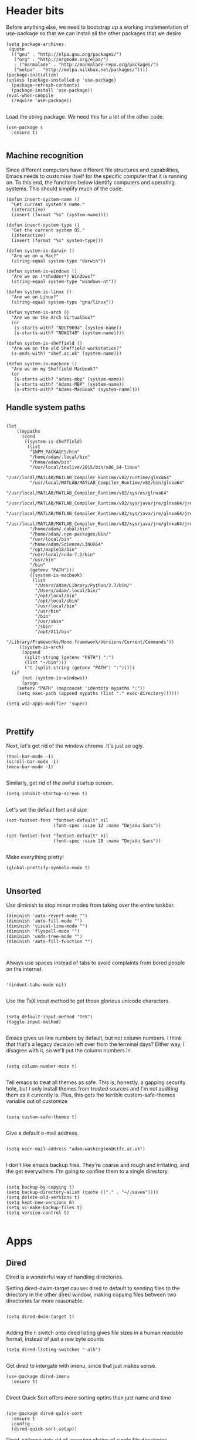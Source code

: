 * Header bits

Before anything else, we need to bootstrap up a working implementation
of use-package so that we can install all the other packages that we
desire

#+BEGIN_SRC elisp :tangle yes
(setq package-archives
 (quote
  (("gnu" . "http://elpa.gnu.org/packages/")
   ("org" . "http://orgmode.org/elpa/")
   ; ("marmalade" . "http://marmalade-repo.org/packages/")
   ("melpa" . "http://melpa.milkbox.net/packages/"))))
(package-initialize)
(unless (package-installed-p 'use-package)
  (package-refresh-contents)
  (package-install 'use-package))
(eval-when-compile
  (require 'use-package))

#+END_SRC

Load the string package.  We need this for a lot of the other code.

#+BEGIN_SRC elisp :tangle yes
(use-package s
  :ensure t)

#+END_SRC
** Machine recognition

Since different computers have different file structures and
capabilities, Emacs needs to customise itself for the specific
computer that it is running on.  To this end, the functions below
identify computers and operating systems.  This should simplify much
of the code.

#+BEGIN_SRC elisp :tangle yes
(defun insert-system-name ()
  "Get current system's name."
  (interactive)
  (insert (format "%s" (system-name))))

(defun insert-system-type ()
  "Get the current system OS."
  (interactive)
  (insert (format "%s" system-type)))

(defun system-is-darwin ()
  "Are we on a Mac?"
  (string-equal system-type "darwin"))

(defun system-is-windows ()
  "Are we on (*shudder*) Windows?"
  (string-equal system-type "windows-nt"))

(defun system-is-linux ()
  "Are we on Linux?"
  (string-equal system-type "gnu/linux"))

(defun system-is-arch ()
  "Are we on the Arch Virtualbox?"
  (or
   (s-starts-with? "NDLT969a" (system-name))
   (s-starts-with? "NDW1748" (system-name))))

(defun system-is-sheffield ()
  "Are we on the old Sheffield workstation?"
  (s-ends-with? "shef.ac.uk" (system-name)))

(defun system-is-macbook ()
  "Are we on my Sheffield Macbook?"
  (or
   (s-starts-with? "adams-mbp" (system-name))
   (s-starts-with? "Adams-MBP" (system-name))
   (s-starts-with? "Adams-MacBook" (system-name))))
#+END_SRC

** Handle system paths

#+BEGIN_SRC elisp :tangle yes

(let
    ((mypaths
      (cond
       ((system-is-sheffield)
        (list
         "$NPM_PACKAGES/bin"
         "/home/adam/.local/bin"
         "/home/adam/bin"
         "/usr/local/texlive/2015/bin/x86_64-linux"
         "/usr/local/MATLAB/MATLAB_Compiler_Runtime/v82/runtime/glnxa64"
         "/usr/local/MATLAB/MATLAB_Compiler_Runtime/v82/bin/glnxa64"
         "/usr/local/MATLAB/MATLAB_Compiler_Runtime/v82/sys/os/glnxa64"
         "/usr/local/MATLAB/MATLAB_Compiler_Runtime/v82/sys/java/jre/glnxa64/jre/lib/amd64/native_threads"
         "/usr/local/MATLAB/MATLAB_Compiler_Runtime/v82/sys/java/jre/glnxa64/jre/lib/amd64/server"
         "/usr/local/MATLAB/MATLAB_Compiler_Runtime/v82/sys/java/jre/glnxa64/jre/lib/amd64"
         "/home/adam/.cabal/bin"
         "/home/adam/.npm-packages/bin/"
         "/usr/local/bin"
         "/home/adam/Science/LINUX64"
         "/opt/maple18/bin"
         "/usr/local/cuda-7.5/bin"
         "/usr/bin"
         "/bin"
         (getenv "PATH")))
         ((system-is-macbook)
          (list
           "/Users/adam/Library/Python/2.7/bin/"
           "/Users/adam/.local/bin/"
           "/opt/local/bin"
           "/opt/local/sbin"
           "/usr/local/bin"
           "/usr/bin"
           "/bin"
           "/usr/sbin"
           "/sbin"
           "/opt/X11/bin"
           "/Library/Frameworks/Mono.framework/Versions/Current/Commands"))
	 ((system-is-arch)
	  (append
	   (split-string (getenv "PATH") ":")
	   (list "~/bin")))
       ('t (split-string (getenv "PATH") ":")))))
  (if
      (not (system-is-windows))
      (progn
	(setenv "PATH" (mapconcat 'identity mypaths ":"))
	(setq exec-path (append mypaths (list "." exec-directory))))))

(setq w32-apps-modifier 'super)


#+END_SRC

** Prettify

Next, let's get rid of the window chrome.  It's just so ugly.

#+BEGIN_SRC elisp :tangle yes
(tool-bar-mode -1)
(scroll-bar-mode -1)
(menu-bar-mode -1)

#+END_SRC

Similarly, get rid of the awful startup screen.

#+BEGIN_SRC elisp :tangle yes
(setq inhibit-startup-screen t)

#+END_SRC

Let's set the default font and size

#+BEGIN_SRC elisp :tangle yes
(set-fontset-font "fontset-default" nil
                  (font-spec :size 12 :name "DejaVu Sans"))

(set-fontset-font "fontset-default" nil
                  (font-spec :size 20 :name "DejaVu Sans"))

#+END_SRC

Make everything pretty!

#+BEGIN_SRC elisp :tangle yes
(global-prettify-symbols-mode t)

#+END_SRC

** Unsorted

Use diminish to stop minor modes from taking over the entire taskbar.

#+BEGIN_SRC elisp :tangle yes
(diminish 'auto-revert-mode "")
(diminish 'auto-fill-mode "")
(diminish 'visual-line-mode "")
(diminish 'flyspell-mode "")
(diminish 'undo-tree-mode "")
(diminish 'auto-fill-function "")


#+END_SRC

Always use spaces instead of tabs to avoid complaints from bored
people on the internet.

#+BEGIN_SRC elisp :tangle yes

 '(indent-tabs-mode nil)

#+END_SRC

Use the TeX input method to get those glorious unicode characters.

#+BEGIN_SRC elisp :tangle yes

(setq default-input-method "TeX")
(toggle-input-method)

#+END_SRC

Emacs gives us line numbers by default, but not column numbers.  I
think that that's a legacy decision left over from the terminal days?
Either way, I disagree with it, so we'll put the column numbers in.

#+BEGIN_SRC elisp :tangle yes

(setq column-number-mode t)

#+END_SRC

Tell emacs to treat all themes as safe.  This is, honestly, a gapping
security hole, but I only install themes from trusted sources and I'm
not auditing them as it currently is.  Plus, this gets the terrible
custom-safe-themes variable out of customize

#+BEGIN_SRC elisp :tangle yes

(setq custom-safe-themes t)

#+END_SRC

Give a default e-mail address.

#+BEGIN_SRC elisp :tangle yes

(setq user-mail-address "adam.washington@stfc.ac.uk")

#+END_SRC

I don't like emacs backup files.  They're coarse and rough and
irritating, and the get everywhere.  I'm going to confine them to a
single directory.

#+BEGIN_SRC elisp :tangle yes

(setq backup-by-copying t)
(setq backup-directory-alist (quote (("." . "~/.saves"))))
(setq delete-old-versions t)
(setq kept-new-versions 6)
(setq vc-make-backup-files t)
(setq version-control t)

#+END_SRC

* Apps
** Dired

Dired is a wonderful way of handling directories.

Setting dired-dwim-target causes dired to default to sending files to
the directory in the other dired window, making copying files between
two directories far more reasonable.
#+BEGIN_SRC elisp :tangle yes

(setq dired-dwim-target t)

#+END_SRC

Adding the =h= switch onto dired listing gives file sizes in a human
readable format, instead of just a raw byte counts

#+BEGIN_SRC elisp :tangle yes
(setq dired-listing-switches "-alh")

#+END_SRC

Get dired to intergate with imenu, since that just makes sense.

#+BEGIN_SRC elisp :tangle yes
(use-package dired-imenu
  :ensure t)

#+END_SRC

Direct Quick Sort offers more sorting optins than just name and time

#+BEGIN_SRC elisp :tangle yes

(use-package dired-quick-sort
  :ensure t
  :config
  (dired-quick-sort-setup))
#+END_SRC

Dired-collapse gets rid of annoying chains of single file directories

#+BEGIN_SRC elisp :tangle yes

(use-package dired-collapse
  :ensure t)

#+END_SRC


Dired imenu makes dired navigation so much more consistent with the
rest of evil.

#+BEGIN_SRC elisp :tangle yes
(use-package dired-imenu
:ensure t)

#+END_SRC

** Images

Load images as images, instead of as bye arrays

#+BEGIN_SRC elisp :tangle yes

(setq auto-image-file-mode t)

#+END_SRC

Always revert images files without asking.

#+BEGIN_SRC elisp :tangle yes

(setq revert-without-query '(".png"))

#+END_SRC
** magit

 #+BEGIN_SRC elisp :tangle yes
(use-package magit
  :ensure t
  :bind (("C-x g" . magit-status))
  :init
  (if
      (system-is-macbook)
      (setq magit-git-executable "/usr/bin/git"))
  :config
  (setq diff-switches "-u"))
  (setq magit-bury-buffer-function 'magit-mode-quit-window)
 #+END_SRC


** ledger-mode

 #+BEGIN_SRC elisp :tangle yes
(use-package ledger-mode
  :ensure t)
 #+END_SRC


** pass

 #+BEGIN_SRC elisp :tangle yes
(use-package pass
  :ensure t)
 #+END_SRC


* Code


** Universal

Bind the keys for finding the flymake errors, because I can never
remember the default bindings.

#+BEGIN_SRC elisp :tangle yes

(defun flymake-keys ()
  (local-set-key [(meta down)] 'flymake-goto-next-error)
  (local-set-key [(meta up)] 'flymake-goto-prev-error))

#+END_SRC

Which-function mode helps me when I'm stuck in some giant routine and
lose track of where I am in the program.  There's the function, right
there on the modeline.

#+BEGIN_SRC elisp :tangle yes
(which-function-mode 't)
(set-face-foreground 'which-func (face-foreground font-lock-variable-name-face))

#+END_SRC
** C♯

Set the C♯ compiler for linux

#+BEGIN_SRC elisp :tangle yes

(setq csharp-make-tool "mcs")

#+END_SRC
** elisp

Let's try and make elisp symbols pretty!

#+BEGIN_SRC elisp :tangle yes
(add-hook 'emacs-lisp-mode-hook
          (lambda ()
            (push '("<=" . ?≤) prettify-symbols-alist)
            (push '("**2" . ?²) prettify-symbols-alist)))


#+END_SRC
** haskell-mode

 #+BEGIN_SRC elisp :tangle yes
(use-package haskell-mode
  :ensure t
  :config
  (setq haskell-tags-on-save t)

  ;; (autoload 'ghc-init "ghc" nil t)
  ;; (autoload 'ghc-debug "ghc" nil t)
  ;; (add-hook 'haskell-mode-hook (lambda () (ghc-init)))
  (add-hook 'haskell-mode-hook 'flycheck-mode)
  ;; (add-hook 'haskell-mode-hook 'interactive-haskell-mode)
  (add-hook
   'haskell-mode-hook
   (lambda ()
     (push '("\\" . ?λ) prettify-symbols-alist)
     (push '(">>=" . ?↣) prettify-symbols-alist)
     (push '("->" . ?→) prettify-symbols-alist)
     (push '("<-" . ?←) prettify-symbols-alist)
     (push '("=>" . ?⇒) prettify-symbols-alist)
     (push '("not" . ?¬) prettify-symbols-alist)
     (push '("==" . ?≟) prettify-symbols-alist)
     (push '("/=" . ?≠) prettify-symbols-alist)
     (push '("<=" . ?≤) prettify-symbols-alist)
     (push '(">=" . ?≥) prettify-symbols-alist)
     (push '("=" . ?≡) prettify-symbols-alist)
     (push '("pi" . ?π) prettify-symbols-alist)
     (push '(">>" . ?≫) prettify-symbols-alist)
     (push '("<<" . ?≪) prettify-symbols-alist)
     (push '("++" . ?⧺) prettify-symbols-alist)
     (push '("*" . ?⋅) prettify-symbols-alist)
     (push '(" . " . ?∘) prettify-symbols-alist)
     (push '("<*>" . ?⊛) prettify-symbols-alist)
     (push '("<+>" . ?⊕) prettify-symbols-alist)
     (push '("::" . ?⁝) prettify-symbols-alist))))
 #+END_SRC


 I've added command line completion for cabal and stack, since I'm too
 lazy to type out my executable names on my own.

#+BEGIN_SRC elisp :tangle yes
(defconst pcmpl-cabal-commands
  '("update" "install" "help" "info" "list" "fetch" "user" "get" "init" "configure" "build"
  "clean" "run" "repl" "test" "bench" "check" "sdist" "upload" "report" "freeze" "gen"
  "haddock" "hscolour" "copy" "register" "sandbox" "exec" "repl"))

(defun pcmpl-cabal-get-execs ()
  (with-temp-buffer
    (message "Loading")
    (insert (shell-command-to-string "cat *.cabal"))
    (goto-char (point-min))
    (let ((ref-list))
      (while (re-search-forward "^executable +\\(.+\\) *$" nil t)
        (message "Insert")
        (add-to-list 'ref-list (match-string 1)))
      ref-list)))

(defun pcomplete/cabal ()
  "Completion for `cabal'"
  (pcomplete-here* pcmpl-cabal-commands)

  (cond
   ((pcomplete-match (regexp-opt '("run")) 1)
    (pcomplete-here* (pcmpl-cabal-get-execs)))))

(defconst pcmpl-stack-commands
  '( "build" "install" "uninstall" "test" "bench" "haddock" "new" "templates" "init" "solver"
  "setup" "path" "unpack" "update" "upgrade" "upload" "sdist" "dot" "exec" "ghc" "ghci"
  "repl" "runghc" "runhaskell" "eval" "clean" "list" "query" "ide" "docker" "config" "image" "hpc")
  "List of Stack Commands")

(defun pcomplete/stack ()
  "Completion for `stack'"
  (pcomplete-here* pcmpl-stack-commands)

  (cond
   ((pcomplete-match (regexp-opt '("exec")) 1)
    (pcomplete-here* (pcmpl-cabal-get-execs)))))


#+END_SRC
*** intero

  #+BEGIN_SRC elisp :tangle yes
(use-package intero
  :ensure t
  ;:config
  ;(add-hook 'haskell-mode-hook 'intero-mode))
  )
  #+END_SRC

** flymake-jshint

 #+BEGIN_SRC elisp :tangle no
(use-package flymake-jshint
  :ensure t
  :config
  (flymake-jshint-load))
 #+END_SRC



** Python

Let's make our python prettier, too!

#+BEGIN_SRC elisp :tangle yes
(add-hook 'python-mode-hook
          (lambda ()
            (push '("<=" . ?≤) prettify-symbols-alist)
            (push '(">=" . ?≥) prettify-symbols-alist)
            (push '("!=" . ?≠) prettify-symbols-alist)
            (push '("np.pi" . ?π) prettify-symbols-alist)
            (push '("np.sum" . ?Σ) prettify-symbols-alist)
            (push '("np.sqrt" . ?√) prettify-symbols-alist)
            (push '("sqrt" . ?√) prettify-symbols-alist)
            (push '("sum" . ?Σ) prettify-symbols-alist)
            (push '("alpha" . ?α) prettify-symbols-alist)
            (push '("sigma" . ?σ) prettify-symbols-alist)
            (push '("lambda" . ?λ) prettify-symbols-alist)
            (push '("**2" . ?²) prettify-symbols-alist)))

#+END_SRC

Add support to python mode for finding errors

#+BEGIN_SRC elisp :tangle yes
(add-hook 'python-mode-hook 'flymake-keys)
#+END_SRC
** rainbow-delimiters

#+BEGIN_SRC elisp :tangle yes
(use-package rainbow-delimiters
             :ensure t
             :config
             (add-hook 'prog-mode-hook 'rainbow-delimiters-mode))
 #+END_SRC
** Systemd

I need to be able to edit systemd service files.

#+BEGIN_SRC elisp :tangle yes
(use-package systemd
  :ensure t)

#+END_SRC

* Communication Tools

  We need spell checking in generic Mail mode.

#+BEGIN_SRC elisp :tangle yes
(add-hook 'mail-mode-hook 'flyspell-mode)

#+END_SRC

Also, there are some generic message mode settings that I need to
review again so that I can remember exactly how they work.  FIXME

#+BEGIN_SRC elisp :tangle yes


(setq message-send-mail-function 'message-send-mail-with-sendmail)
(setq message-sendmail-envelope-from 'header)
(setq message-sendmail-extra-arguments '("--read-envelope-from"))
(setq message-sendmail-f-is-evil t)

#+END_SRC

** eww 

 We will use =eww= as our default browser, with the option to escape
 to firefox if things get bad.

#+BEGIN_SRC elisp :tangle yes
(setq browse-url-browser-function 'eww-browse-url)
#+END_SRC

I customise the eww bindings to make them more [[evil][VimFx]]

** jabber

 #+BEGIN_SRC elisp :tangle yes
(use-package jabber
  :ensure t
  :defer t
  :config
  (progn
   (let
    ((passwd (funcall (plist-get (car (auth-source-search :max 1 :host "talk.google.com")) :secret))))
    (setq
     jabber-account-list
     `(("rprospero@gmail.com"
        (:port . 5223)
        (:password . ,passwd)
        (:network-server . "talk.google.com")
        (:connection-type . ssl)))))
   (defun x-urgency-hint (frame arg &optional source)
     (let* ((wm-hints (append (x-window-property
                               "WM_HINTS" frame "WM_HINTS" source nil t) nil))
            (flags (car wm-hints)))
       (setcar wm-hints
               (if arg
                   (logior flags #x100)
                 (logand flags (lognot #x100))))
       (x-change-window-property "WM_HINTS" wm-hints frame "WM_HINTS" 32 t)))
   (defun jabber-notify-taffy ()
     (if (equal "0" jabber-activity-count-string) t
       (progn
         ;; (notifications-notify
         ;;  :title jabber-activity-make-string
         ;;  :body jabber-activity-count-string)
         (x-urgency-hint (selected-frame) t))))
   (setq jabber-chat-buffer-show-avatar nil)
   (setq jabber-vcard-avatars-retrieve nil)
   (add-hook 'jabber-chat-mode-hook 'flyspell-mode)
   (add-hook 'jabber-activity-update-hook 'jabber-notify-taffy)))


 #+END_SRC


** twittering-mode

 #+BEGIN_SRC elisp :tangle yes
(use-package twittering-mode
             :bind (("C-c t" . twit))
	     :ensure t
             :config
	     (add-hook 'twittering-edit-mode-hook 'company-mode)
             (setq twittering-use-master-password t)
             (setq twittering-timer-interval 30))
 #+END_SRC


** sx

 #+BEGIN_SRC elisp :tangle yes
(use-package sx
  :ensure t)
 #+END_SRC



** gnus

 #+BEGIN_SRC elisp :tangle yes
(use-package gnus
  :config
  (progn
    (setq gnus-select-method '(nntp "news.gwene.org"))
    (setq
     gnus-secondary-select-methods
     (quote
      ((nnmaildir "Professional"
                  (directory "~/Maildir/Professional"))
       (nnmaildir "Work"
                  (directory "~/Maildir/Work"))
       (nnmaildir "Personal"
                  (directory "~/Maildir/Personal")))))

    (setq
     send-mail-function
     (quote smtpmail-send-it))
    (setq
     sendmail-program
     "msmtp")
    (setq
     message-send-mail-function
     (quote message-send-mail-with-sendmail))
    (setq
     message-sendmail-envelope-from
     (quote header))
    (setq
     message-sendmail-extra-arguments
     (quote ("--read-envelope-from")))
    (setq
     message-sendmail-f-is-evil
     t)

    (defun gnus-keys ()
      (local-set-key ["S-delete"] 'gnus-summary-delete-article))

    (add-hook 'gnus-summary-mode-hook 'gnus-keys)))
 #+END_SRC


** notmuch

notmuch is a wonderful little utility for managing my mail

#+BEGIN_SRC elisp :tangle yes

(use-package notmuch
  :ensure t
  :config
  (setq notmuch-archive-tags (quote ("-inbox" "-unread")))
  (set-face-attribute 'notmuch-search-unread-face nil
	:foreground "#859900")
  (setq notmuch-saved-searches
        (quote
         ((:name "inbox" :query "tag:inbox" :key "i")
          (:name "unread" :query "tag:unread" :key "u")
          (:name "flagged" :query "tag:flagged" :key "f")
          (:name "sent" :query "tag:sent" :key "t")
          (:name "drafts" :query "tag:draft" :key "d")
          (:name "all mail" :query "*" :key "a")
          (:name "Today's mail" :query "date:0d..")
          (:name "promotional" :query "to:promotional tag:inbox")
          (:name "SasView" :query "Sas from:notifications@github.com")))))

#+END_SRC
** elfeed

 #+BEGIN_SRC elisp :tangle yes
(use-package elfeed
  :ensure t
  :config
  (setq
   elfeed-feeds
   '(("http://www.xkcd.org/atom.xml" comic)
     ("http://phdcomics.com/gradfeed.php" comic)
     ("http://www.merriam-webster.com/wotd/feed/rss2" education)
     ("http://sachachua.com/blog/feed/" sw emacs)
     ("https://planet.haskell.org/rss20.xml" sw haskell)
     ("https://wordsmith.org/awad/rss1.xml" education)
     ("http://emacsninja.com/feed.atom" sw emacs)
     ("http://emacshorrors.com/feed.atom" sw emacs)
     ("http://endlessparentheses.com/atom.xml" sw emacs)
     ("http://endlessparentheses.com/atom.xml" sw emacs)
     ("http://pragmaticemacs.com/feed/" sw emacs)
     ("https://www.reddit.com/r/emacs/.rss" sw emacs)
     ("https://hnrss.org/newest?points=300" sw)
     "http://us10.campaign-archive1.com/feed?u=49a6a2e17b12be2c5c4dcb232&id=ffbbbbd930")))

 #+END_SRC

 #+RESULTS:
 : t

** Slack

#+BEGIN_SRC elisp :tangle yes
(use-package slack
  :commands (slack-start)
  :init
  (setq slack-buffer-emojify t) ;; if you want to enable emoji, default nil
  (setq slack-prefer-current-team t)
  :config

  (slack-register-team
   :name "SasView"
   :client-id "165525662918.164903213860"
   :client-secret (funcall (plist-get (car (auth-source-search :max 1 :host "sasview.slack.com")) :secret))
   :token (funcall (plist-get (car (auth-source-search :max 1 :host "token.sasview.slack.com")) :secret))
   :subscribed-channels '(general random build github trac jenkins))

  (evil-define-key 'normal slack-info-mode-map
    ",u" 'slack-room-update-messages)
  (evil-define-key 'normal slack-mode-map
    ",c" 'slack-buffer-kill
    ",ra" 'slack-message-add-reaction
    ",rr" 'slack-message-remove-reaction
    ",rs" 'slack-message-show-reaction-users
    ",pl" 'slack-room-pins-list
    ",pa" 'slack-message-pins-add
    ",pr" 'slack-message-pins-remove
    ",mm" 'slack-message-write-another-buffer
    ",me" 'slack-message-edit
    ",md" 'slack-message-delete
    ",u" 'slack-room-update-messages
    ",2" 'slack-message-embed-mention
    ",3" 'slack-message-embed-channel
    "\C-n" 'slack-buffer-goto-next-message
    "\C-p" 'slack-buffer-goto-prev-message)
   (evil-define-key 'normal slack-edit-message-mode-map
    ",k" 'slack-message-cancel-edit
    ",s" 'slack-message-send-from-buffer
    ",2" 'slack-message-embed-mention
    ",3" 'slack-message-embed-channel))

#+END_SRC

** Tramp

#+BEGIN_SRC elisp :tangle yes
(setq my-tramp-ssh-completions
      '((tramp-parse-sconfig "~/.ssh/config")
	(tramp-parse-sknownhosts "~/.ssh/known_hosts")))

(mapc
 (lambda (method)
   (tramp-set-completion-function method my-tramp-ssh-completions))
 '("fcp" "rsync" "scp" "scpc" "scpx" "sftp" "ssh" "sshx"))

#+END_SRC

** EUDC

EUDC is the LDAP client for emacs.  It should allow me to query the
directory of STFC.

#+BEGIN_SRC elisp :tangle yes
(add-hook
 'eudc-mode-hook
 (lambda ()
   (progn
     (setq eudc-server-hotlist
	   (quote (("127.0.0.1:1389" . ldap))))
     (setq ldap-host-parameters-alist
	   `(("127.0.0.1:1389"
	      base "ou=people"
	      binddn "CLRC\\auv61894"
	      passwd ,(funcall (plist-get (car (auth-source-search :max 1 :host "127.0.0.1" :port 1389)) :secret))
	      auth simple))))))

#+END_SRC


** excorporate

Excorporate pulls calendar data from an exchange server.  I've then
written *way* too much code to allow this to interface with the
org-mode agenda, allowing me to insert my outlook agenda directly into org.

#+BEGIN_SRC elisp :tangle yes

(use-package excorporate
  :ensure t
  :config
  (setq excorporate-configuration "adam.washington@stfc.ac.uk"))

#+END_SRC

*** excorporate org

This is my little code to put my Exchange calendar into my
org-agenda.  It's probably horribly broken.  Additionally, it depends
on [[https://github.com/skeeto/elisp-latch][latch.el]], which isn't available as a package and had to be
installed manually.

At some point, I need to turn this into a proper package.

#+BEGIN_SRC elisp :tangle yes
(add-to-list 'load-path "/home/adam/.emacs.d/scripts")

(require 'latch)

(defun adam-date-test (&optional mark)
  ;; (format "13:43 Hello %s World %s" date entry))
  (if exco--connections
      (let
	  ((meeting (car (adam-get-meetings date))))
	(if meeting
	    (format
	     "%s %s"

	     (if (plist-get meeting 'all-day)
		 ""
	       (format "%s--%s"
		       (string-remove-suffix
			":00Z"
			(cadr
			 (split-string
			  (plist-get meeting 'start) "T")))
		       (string-remove-suffix
			":00Z"
			(cadr
			 (split-string
			  (plist-get meeting 'stop) "T")))))
	     (plist-get meeting 'subject))
	  (format "%s no" meeting)))))

(defun adam-parse-calendar-item (item)
  (setq result '(all-day ()))
  (dolist (key item result)
    (if (listp key)
	(cond
	 ((eq 'Subject (car key))
	  (setq result
		(plist-put result 'subject (cdr key))))
	 ((eq 'End (car key))
	  (setq result
		(plist-put result 'stop (cdr key))))
	 ((eq 'IsAllDayEvent (car key))
	  (setq result
		(plist-put result 'all-day (cdr key))))
	 ((eq 'Start (car key))
	  (setq result
		(plist-put result 'start (cdr key))))))))

(defun adam-get-meetings (date)
  (lexical-let ((promise (make-promise)))
    (exco-get-meetings-for-day
     "adam.washington@stfc.ac.uk"
     (car date) (cadr date) (caddr date)
     (lambda (ident resp) (deliver promise resp)))
    (mapcar #'adam-parse-calendar-item
	    (cdar (last (car (last (cdr (cadaar (retrieve promise))))))))))

#+END_SRC

* org

#+BEGIN_SRC elisp :tangle yes
(use-package org
  :bind (("C-c l" . org-store-link)
         ("C-c a" . org-agenda)
         ("C-c b" . org-iswitchb))
  :config
  (progn
    (setq holiday-other-holidays
     (quote
      ((holiday-float 5 1 -1 "Spring Bank Holiday")
       (holiday-float 5 1 1 "May Day Brank Holiday")
       (holiday-float 8 1 -1 "Late Summer Bank Holidays"))))
    (setq org-agenda-files
          (quote
           ("~/org/sync.org"
	    "~/org/appointments.org"
	    "~/org/personal-notes.org")))
    (setq calendar-latitude 53.3836)
    (setq calendar-longitude 1.4669)

    (setq org-agenda-window-setup 'current-window)
    (setq org-agenda-start-on-weekday nil)
    (setq org-return-follows-link t)
    (add-hook 'org-mode-hook
              (lambda ()
                (variable-pitch-mode t)
                (set-face-attribute 'org-table nil :inherit 'fixed-pitch)
                (set-face-attribute 'org-block-begin-line nil :inherit 'fixed-pitch)
                (set-face-attribute 'org-block-end-line nil :inherit 'fixed-pitch)
                (set-face-attribute 'org-verbatim nil :inherit 'fixed-pitch)))

    (defun adam-org-sunrise ()
      (concat
       (nth 1 (split-string (diary-sunrise-sunset)))
       " Sunrise for "
       (string-remove-prefix "(" (nth 9 (split-string (diary-sunrise-sunset))))))
    (defun adam-org-sunset ()
      (concat
       (nth 4 (split-string (diary-sunrise-sunset)))
       " Sunset"))

    (setq org-imenu-depth 4)
    (setq org-agenda-start-on-weekday nil)
    (customize-set-variable 'org-babel-load-languages (quote ((emacs-lisp . t) (python . t))))
    (setq org-confirm-babel-evaluate nil)
    (setq org-src-fontify-natively t)
    (setq org-agenda-include-diary nil)
    (setq org-src-preserve-indentation t)
    (setq org-table-convert-region-max-lines 99999)
    (setq org-agenda-day-face-function (quote jd:org-agenda-day-face-holidays-function))
    (setq org-file-apps
    (quote
     ((auto-mode . emacs)
      ("\\.mm\\'" . default)
      ("\\.x?html?\\'" . default)
      ("\\.pdf\\'" . system))))

   (setq org-capture-templates
	 (quote
	  (("m" "Unsorted Mail Tasks" entry
	    (file+headline "~/org/appointments.org" "Unsorted Mail")
	    "** TODO%?\n    SCHEDULED:%T\n\n    %a")
	   ("v" "Vocab" entry
	    (file+headline "~/org/appointments.org" "Vocab")
	    "** TODO %a\n    SCHEDULED:%T%?\n\n    %a"))))


    (setq org-latex-listings (quote minted))
    (setq org-latex-packages-alist (quote (("" "minted" nil))))
    (setq org-latex-pdf-process
          (quote
           ("pdflatex -shell-escape -interaction nonstopmode -output-directory %o %f" "pdflatex -shell-escape -interaction nonstopmode -output-directory %o %f" "pdflatex -shell-escape -interaction nonstopmode -output-directory %o %f")))

    (setq
     holiday-other-holidays
     (quote
      (
       (holiday-float 5 1 -1 "Spring Bank Holiday")
       (holiday-float 5 1 1 "May Day Brank Holiday")
       (holiday-float 8 1 -1 "Late Summer Bank Holidays")
       )))

    ;;http://lists.gnu.org/archive/html/emacs-orgmode/2010-11/msg00542.html
    (defun my-org-agenda-day-face-holidays-function (date)
      "Compute DATE face for holidays."
      (unless (org-agenda-todayp date)
        (dolist (file (org-agenda-files nil 'ifmode))
          (let ((face
                 (dolist (entry (org-agenda-get-day-entries file date))
                   (let ((category (with-temp-buffer
                                     (insert entry)
                                     (org-get-category (point-min)))))
                     (when (or (string= "Holidays" category)
                               (string= "Vacation" category))
                       (return 'org-agenda-date-weekend))))))
            (when face (return face))))))

    (setq
     org-agenda-day-face-function
     (function
      my-org-agenda-day-face-holidays-function))
    ; (require 'org-notify)
    (setq org-agenda-custom-commands
          '(("c" . "My Custom Agendas")
            ("cu" "Unscheduled TODO"
             ((todo ""
                    ((org-agenda-overriding-header "\nUnscheduled TODO")
                     (org-agenda-skip-function '(org-agenda-skip-entry-if 'timestamp)))))
             nil
             nil)))


    (require 'org-agenda)
    (bind-key "RET" 'org-agenda-goto org-agenda-mode-map)
    (bind-key [tab] 'org-agenda-switch-to org-agenda-mode-map)
    (add-hook 'org-mode-hook 'auto-fill-mode)
    (add-hook 'org-mode-hook 'flyspell-mode)))



#+END_SRC

Display appointment reminders in X when available.  I stole this code
from somewhere and should give proper credit.

#+BEGIN_SRC elisp :tangle yes

(defun kdialog-popup (title msg)
  "Show a popup if we're on X, or echo it otherwise; TITLE is the title
of the message, MSG is the context.

Code stolen from: http://emacs-fu.blogspot.co.uk/2009/11/showing-pop-ups.html
"

  (interactive)
  (if
      (eq window-system 'x)
      (shell-command
       (concat "kdialog --title \"" title
               "\" --passivepopup \""  msg
               "\""))
    (message (concat title ": " msg))))

(defun kdialog-appt-display (min-to-appt new-time msg)
  (kdialog-popup (format "Appointment in %s minute(s)" min-to-appt) msg))
(setq appt-disp-window-function (function kdialog-appt-display))

#+END_SRC

We need the org-contrib package for some lesser known libraries

#+BEGIN_SRC elisp :tangle yes
(use-package org-plus-contrib
  :ensure t)


#+END_SRC

** htmlize

 Org-mode uses the htmlize library to highlight the code in the
 exported documentation.  As long as I've installed the library, I
 should never need to think about it again.

 #+BEGIN_SRC elisp :tangle yes
(use-package htmlize
  :ensure t)

 #+END_SRC

** org-notmuch

We need to load the contrib package to get notmuch links into org

#+BEGIN_SRC elisp :tangle yes

(require 'org-notmuch)

#+END_SRC

* Prose


** LaTeX

Include useful mode hooks when moving into latex mode

 #+BEGIN_SRC elisp :tangle yes
(add-hook 'LaTeX-mode-hook 'visual-line-mode)
(add-hook 'LaTeX-mode-hook 'auto-fill-mode)
(add-hook 'LaTeX-mode-hook 'flyspell-mode)
(add-hook 'LaTeX-mode-hook 'LaTeX-math-mode)
(setq TeX-PDF-mode t)
(setq TeX-view-program-list (quote (("Okular" "okular --unique %o#src:%n%b"))))
(setq TeX-view-program-selection
   (quote
    (((output-dvi style-pstricks)
      "dvips and gv")
     (output-dvi "Okular")
     (output-pdf "Evince")
     (output-html "xdg-open"))))
 #+END_SRC

 I like for each sentence in a LaTeX document to be its own line.
 That way, when I'm editing, only the relevant sections get marked in
 the version control, instead of the entire paragraph.  This code
 tries to alleviate the problem.  I'm not sure how well it work.

#+BEGIN_SRC elisp :tangle yes
(defadvice LaTeX-fill-region-as-paragraph (around LaTeX-sentence-filling)
  "Start each sentence on a new line."
  (let ((from (ad-get-arg 0))
        (to-marker (set-marker (make-marker) (ad-get-arg 1)))
        tmp-end)
    (while (< from (marker-position to-marker))
      (forward-sentence)
      ;; might have gone beyond to-marker --- use whichever is smaller:
      (ad-set-arg 1 (setq tmp-end (min (point) (marker-position to-marker))))
      ad-do-it
      (ad-set-arg 0 (setq from (point)))
      (unless (or
               (bolp)
               (looking-at "\\s *$"))
        (LaTeX-newline)))
    (set-marker to-marker nil)))

(ad-activate 'LaTeX-fill-region-as-paragraph)


#+END_SRC
** Text Mode

 #+BEGIN_SRC elisp :tangle yes
(add-hook 'text-mode-hook 'flyspell-mode)
(add-hook 'text-mode-hook 'visual-line-mode)


 #+END_SRC

 There didn't used to be a built in word count function.  I believe
 that there is now, so I may not need this any longer.

#+BEGIN_SRC elisp :tangle yes
(defun count-words (&optional begin end)
  "count words between BEGIN and END (region); if no region defined, count words in buffer"
  (interactive "r")
  (let ((b (if mark-active begin (point-min)))
      (e (if mark-active end (point-max))))
    (message "Word count: %s" (how-many "\\w+" b e))))



#+END_SRC
** langtool

 #+BEGIN_SRC elisp :tangle yes
(use-package langtool
  :ensure t
  :config
  (setq langtool-language-tool-jar "~/bin/LanguageTool-3.5/languagetool-commandline.jar"))
 #+END_SRC


** writegood-mode

 #+BEGIN_SRC elisp :tangle yes
(use-package writegood-mode
  :diminish writegood-mode
  :ensure t
  :config
  (add-hook 'text-mode-hook 'writegood-mode)
  (add-hook 'latex-mode-hook 'writegood-mode)
  (add-hook 'org-mode-hook 'writegood-mode))
 #+END_SRC


* Themes


** solarized-theme

 #+BEGIN_SRC elisp :tangle no
(use-package solarized-theme
  :ensure t
  :config
  (load-theme 'solarized-dark))
 #+END_SRC

** base16-theme

 #+BEGIN_SRC elisp :tangle yes
(use-package base16-theme
  :ensure t
  :config
  (load-theme 'base16-solarized-dark)
  (defvar my/base16-colors base16-solarized-dark-colors)
  (base16-set-faces
   'base16-solarized-dark
   base16-solarized-dark-colors
   '((fringe :background base00)
     (notmuch-hello-logo-background :background base00)
     (notmuch-message-summary-face :foreground base05 :background base01)
     (notmuch-search-subject :foreground base05)
     (notmuch-search-date :foreground base05)
     (notmuch-search-flagged-face :foreground base0F)
     (notmuch-search-matching-authors :foreground base05)
     (notmuch-search-non-matching-authors :foreground base03)
     (notmuch-search-unread-face :foreground base06)
     (notmuch-tag-added :underline base0B)
     (notmuch-tag-deleted :strike-through base08)
     (notmuch-tag-face :foreground base0B)
     (notmuch-tag-flaged :foreground base0F)
     (notmuch-tag-unread :foreground base06)
     (mode-line-inactive :background base02)
     (mode-line :background base01)))
  (setq evil-emacs-state-cursor   `(,(plist-get my/base16-colors :base0D) box)
	evil-insert-state-cursor  `(,(plist-get my/base16-colors :base0D) bar)
	evil-motion-state-cursor  `(,(plist-get my/base16-colors :base0E) box)
	evil-normal-state-cursor  `(,(plist-get my/base16-colors :base0B) box)
	evil-replace-state-cursor `(,(plist-get my/base16-colors :base08) bar)
	evil-visual-state-cursor  `(,(plist-get my/base16-colors :base09) box)))
#+END_SRC

* Toys
** encourage-mode

 #+BEGIN_SRC elisp :tangle yes
(use-package encourage-mode
  :diminish encourage-mode
  :ensure t
  :init (encourage-mode))


 #+END_SRC

** selectric-mode

 #+BEGIN_SRC elisp :tangle yes
(use-package selectric-mode
  :ensure t)


 #+END_SRC


** Tidal 

#+BEGIN_SRC elisp :tangle yes
(if
    (file-exists-p "~/Code/tidal")
    (progn
      (add-to-list 'load-path "~/Code/tidal/" )
      (require 'tidal)))
#+END_SRC
** emojify

 #+BEGIN_SRC elisp :tangle yes
(use-package emojify
  :ensure t
  :init
  (setq emojify-display-style 'unicode) ; :-)
  (add-hook 'after-init-hook #'global-emojify-mode))


 #+END_SRC

* Utilities


** ace-window

 #+BEGIN_SRC elisp :tangle yes
(use-package ace-window
  :ensure t
  :bind
  (("M-z" . ace-window))
  :config
  (setq aw-keys '(?f ?j ?d ?k ?s ?l ?a ?g ?h ?r ?u ?e ?i ?w ?o ?n ?c ?m ?v )))
 #+END_SRC

** alert

A basic emacs customication system.  Slack uses this to handle system
messages and other parts of emacs could probably benefit from it.  I
really need to tweak the customisation.

#+BEGIN_SRC elisp :tangle yes
(use-package alert
  :commands (alert)
  :init
  (setq alert-default-style 'libnotify))
#+END_SRC


** all-the-icons

Use the all-the-icons package to get icon fonts.

 #+BEGIN_SRC elisp :tangle yes
(use-package all-the-icons
  :ensure t)
 #+END_SRC

Automatically display file icons in dired.

#+BEGIN_SRC elisp :tangle yes

(use-package all-the-icons-dired
  :ensure t
  :config
  (add-hook 'dired-mode-hook 'all-the-icons-dired-mode))

#+END_SRC

Display icons when switching buffers

#+BEGIN_SRC elisp :tangle yes
(use-package all-the-icons-ivy
  :ensure t
  :config
  (all-the-icons-ivy-setup))


#+END_SRC

** company

 #+BEGIN_SRC elisp :tangle yes
(use-package company
  :ensure t
  :config
  (add-hook 'prog-mode-hook 'company-mode)
  (setq company-dabbrev-code-modes
   (quote
    (prog-mode batch-file-mode csharp-mode css-mode erlang-mode haskell-mode
    jde-mode lua-mode python-mode purescript-mode)))
  :diminish company-mode)
#+END_SRC

*** company-emoji

This should allow me to more easily type emoji.  Because that's what my life has been missing.

#+BEGIN_SRC elisp :tangle yes
(use-package company-emoji
  :ensure t
  :config
  (add-to-list 'company-backends 'company-emoji))

#+END_SRC




*** company-math

Let's use company-math mode so that we don't have to keep using the TeX input method

#+BEGIN_SRC elisp :tangle yes
(use-package company-math
  :ensure t
  :config
  (add-to-list 'company-backends 'company-math-symbols-unicode))

#+END_SRC

😄

** evil

 #+BEGIN_SRC elisp :tangle yes
   (use-package evil
     :ensure t
     :config
     (setq evil-escape-unordered-key-sequence t)
     (setq evil-insert-state-modes
       '(comint-mode erc-mode eshell-mode geiser-repl-mode gud-mode inferior-apl-mode inferior-caml-mode inferior-emacs-lisp-mode inferior-j-mode inferior-python-mode inferior-scheme-mode inferior-sml-mode internal-ange-ftp-mode prolog-inferior-mode reb-mode shell-mode slime-repl-mode term-mode wdired-mode))
     (evil-mode)
     (add-to-list 'evil-emacs-state-modes 'elfeed-show-mode)
     (add-to-list 'evil-emacs-state-modes 'elfeed-entry-mode)
     (add-to-list 'evil-emacs-state-modes 'elfeed-search-mode)
     (add-to-list 'evil-emacs-state-modes 'eww-mode)
     (evil-add-hjkl-bindings notmuch-search-mode-map 'emacs)
     (evil-add-hjkl-bindings notmuch-show-mode-map 'emacs)
     (evil-add-hjkl-bindings elfeed-show-mode-map 'emacs)
     (evil-add-hjkl-bindings elfeed-search-mode-map 'emacs)
     (evil-add-hjkl-bindings
      eww-mode-map 'emacs
      (kbd "f") 'ace-link-eww
      (kbd "t") 'eww-browse-with-external-browser
      (kbd "o") 'eww
      (kbd "r") 'eww-reload
      (kbd "/") 'evil-search-forward
      (kbd "n") 'evil-search-next
      (kbd "N") 'evil-search-previous
      (kbd "[") 'eww-previous-url
      (kbd "]") 'eww-next-url
      (kbd "gr") 'eww-readable
      (kbd "gu") 'eww-up-url
      (kbd "gU") 'eww-top-url
      (kbd "H") 'eww-back-url
      (kbd "L") 'eww-forward-url)
     (evil-set-initial-state 'notmuch-search-mode 'emacs)
     (evil-set-initial-state 'notmuch-show-mode 'emacs)
     (evil-define-key 'normal flycheck-mode-map
       "zj" 'flycheck-next-error
       "zk" 'flycheck-previous-error)
     (evil-define-key 'normal flyspell-mode-map
       "zj" 'flyspell-goto-next-error)
     (evil-global-set-key 'normal "zi" 'counsel-imenu)
     (evil-define-key 'normal org-mode-map
       "zi" 'counsel-org-goto)
     (evil-global-set-key 'normal "zg" 'counsel-rg)
     (add-hook 'git-commit-mode-hook #'evil-insert-state))
 #+END_SRC


*** which-key



  #+BEGIN_SRC elisp :tangle yes
(use-package which-key
  :diminish which-key-mode
  :ensure t
  :config
  (which-key-mode)
  (setq which-key-show-operator-state-maps t))
  #+END_SRC

*** evil-god-state

  #+BEGIN_SRC elisp :tangle yes
(use-package evil-god-state
  :ensure t
  :config
  (which-key-enable-god-mode-support)
  (evil-define-key 'normal global-map " " 'evil-execute-in-god-state))
  #+END_SRC


*** evil-escape

  #+BEGIN_SRC elisp :tangle yes
(use-package evil-escape
  :ensure t
  :diminish evil-escape-mode
  :config
  (evil-escape-mode)
  (setq-default evil-escape-key-sequence "jk"))
  #+END_SRC


*** evil-magit

  #+BEGIN_SRC elisp :tangle yes
(use-package evil-magit
  :ensure t)
  #+END_SRC

*** evil org mode

#+BEGIN_SRC elisp :tangle yes
(use-package evil-org
  :diminish evil-org-mode
  :ensure t
  :after org
  :config
  (require 'evil-org)
  (add-hook 'org-mode-hook 'evil-org-mode)
  (add-hook 'evil-org-mode-hook
            (lambda ()
              (evil-org-set-key-theme))))

#+END_SRC

*** evil-indent-plus
Evil indent plus does a great job at handling Python and Haskell
source code

#+BEGIN_SRC elisp :tangle yes
(use-package evil-indent-plus
  :ensure t
  :config
  (evil-indent-plus-default-bindings))

#+END_SRC

*** god-mode

  I have a little utility function to change the cursor type depending
  on whether we are in god mode.  Now that I have evil-god mode, this
  may no longer be necessary.

#+BEGIN_SRC elisp :tangle yes

(defun my-update-cursor ()
  (setq cursor-type (if (or god-local-mode buffer-read-only)
                        'box
                      'bar)))
(setq cursor-type 'bar)

#+END_SRC



  #+BEGIN_SRC elisp :tangle yes
(use-package god-mode
  :bind (("<Scroll_Lock>" . god-mode-all))
  :config
  (add-hook 'god-mode-enabled-hook 'my-update-cursor)
  (add-hook 'god-mode-disabled-hook 'my-update-cursor)
  (add-to-list 'god-exempt-major-modes 'magit-mode)
  (add-to-list 'god-exempt-major-modes 'Group)
  (add-to-list 'god-exempt-major-modes 'Messages)
  (add-to-list 'god-exempt-major-modes 'jabber-chat-mode)
  (define-minor-mode mortal-mode
    "Allow temporary departures from god-mode."
    :lighter " mortal"
    :keymap '(([return] . (lambda ()
                            "Exit mortal-mode and resume god mode." (interactive)
                            (god-local-mode-resume)
                            (mortal-mode 0))))
    (when mortal-mode
      (god-local-mode-pause)))

  (define-key god-local-mode-map (kbd "I") 'mortal-mode))
  #+END_SRC

*** evil easymotion

easymotion helps with the fact that I don't instantly know how many
lines or characters I'm looking at 90% of the time when using evil.

#+BEGIN_SRC elisp :tangle yes

(use-package evil-easymotion
  :ensure t
  :config
  (evilem-default-keybindings "RET"))


#+END_SRC


*** evil quickscope

evil quickscope highlight unique characters in the words around the
cursor to identify the best options for using the f/t/F/T keys for
navigation.  If there is no best single character, it uses a blue
highlight to indicate that a 2f/2F will still find the correct word.

#+BEGIN_SRC elisp :tangle yes

(use-package evil-quickscope
  :ensure t
  :config
  (global-evil-quickscope-mode 1))

#+END_SRC

*** evil text object python

This package allows for using evil operations on the structure of
python statements, instead of just looking at things on a line by line
basis.  Due to Python's whitespace sensitive setup, this might be
necessary.

#+BEGIN_SRC elisp :tangle yes

(use-package evil-text-object-python
  :ensure t
  :config
  (add-hook 'python-mode-hook 'evil-text-object-python-add-bindings))

#+END_SRC

*** evil-nerd-commenter

Add the evil nerd commenter, as =comment-dwim= never actually does
what I mean.  Seriously, I have never hit =M-;= and wanted to put a
comment at the end of the line.  I always want to comment out the
current line of code.  Why is that so hard to understand?

#+BEGIN_SRC elisp :tangle yes
(use-package evil-nerd-commenter
  :ensure t
  :config
  (evilnc-default-hotkeys)
  :bind
  ("C-c c" . org-capture))
#+END_SRC

** flycheck

 #+BEGIN_SRC elisp :tangle yes
(use-package flycheck
  :diminish flycheck-mode
  :config
  (flycheck-define-checker
   proselint
   "A linter for plain prose"
   :command ("proselint" source)
   :standard-input f
   :error-patterns
   ((warning line-start (file-name) ":" line ":" column ": " (message) line-end))
   :modes (markdown-mode text-mode org-mode))
  (add-to-list 'flycheck-checkers 'proselint)
  (add-hook 'prog-mode-hook 'flycheck-mode)
  (flycheck-add-next-checker 'python-flake8 'python-pylint))
 #+END_SRC
** hydra

   Hydra is a useful little utility for making custom keyboard DSLs.

#+BEGIN_SRC elisp :tangle yes

(use-package hydra
  :ensure t
  :config
  (defhydra hydra-flycheck ()
    ("X" (progn
	   (let ((current-prefix-arg 4))
	   (call-interactively 'flycheck-disable-checker))) "enable" :color blue)
    ("x" flycheck-disable-checker "disable")
    ("v" flycheck-verify-setup "verify")
    ("c" flycheck-select-checker "checkerer")
    ("e" flycheck-display-error-at-point "explain" :color blue)
    ("j" flycheck-next-error "next")
    ("k" flycheck-previous-error "previous"))
  (evil-define-key 'normal flycheck-mode-map
    "zf" 'hydra-flycheck/body)
  (defhydra hydra-flyspell ()
    ("j" flyspell-goto-next-error "next")
    ("l" ispell-word "fix")
    ("I" ispell-pdict-save "insert")
    ("a" flyspell-auto-correct-word "auto"))
  (evil-define-key 'normal flyspell-mode-map
    "zf" 'hydra-flyspell/body)
  (defhydra hydra-apropos (:color blue)
    "Apropos"
    ("a" apropos "apropos")
    ("c" apropos-command "cmd")
    ("d" apropos-documentation "doc")
    ("e" apropos-value "val")
    ("l" apropos-library "lib")
    ("o" apropos-user-option "option")
    ("u" apropos-user-option "option")
    ("v" apropos-variable "var")
    ("i" info-apropos "info")
    ("t" tags-apropos "tags")
    ("z" hydra-customize-apropos/body "customize"))
  (defhydra hydra-customize-apropos (:color blue)
    "Apropos (customize)"
    ("a" customize-apropos "apropos")
    ("f" customize-apropos-faces "faces")
    ("g" customize-apropos-groups "groups")
    ("o" customize-apropos-options "options"))
  (evil-define-key 'normal global-map
    "z?" 'hydra-apropos/body)
  (defhydra hydra-windows (:hint nil)
   "
Movement^^	^Resize^	^Split^         ^Dedicate^
----------------------------------------------------------------
_h_ ←		_H_ X←	_|_ vertical	_d_ purpose
_j_ ↓		_J_ X↓^	_-_ horizontal	_D_ buffer
_k_ ↑		_K_ X↑^	_x_ close
_l_ →		_L_ X→
_q_uit		_=_ equalise
"
   ("j" windmove-down)
   ("k" windmove-up)
   ("h" windmove-left)
   ("l" windmove-right)
   ("J" shrink-window)
   ("K" enlarge-window)
   ("H" shrink-window-horizontally)
   ("L" enlarge-window-horizontally)
   ("=" balance-windows)
   ("-" split-window-below)
   ("|" split-window-right)
   ("x" delete-window)
   ("d" purpose-toggle-window-purpose-dedicated)
   ("D" purpose-toggle-window-buffer-dedicated)
   ("q" nil))
  (evil-define-key 'normal global-map
    "zw" 'hydra-windows/body))
#+END_SRC
*** hydra-ivy

    Add hydra bindings to ivy

#+BEGIN_SRC elisp :tangle yes

(use-package ivy-hydra
  :ensure t)

#+END_SRC

** Key Bindings

This is a place for my own personal key bindings.

#+BEGIN_SRC elisp :tangle yes

(bind-key "C-x C-b" 'ibuffer)
(bind-key "M-/" 'hippie-expand)
(bind-key "M-d" 'avy-goto-char-timer)

(defun my-notmuch-archive (&optional arg)
  (interactive "p")
  (kmacro-exec-ring-item (quote ([45 117 110 114 101 97 100 32 45 105 110 98 111 120 return] 0 "%d")) arg))

(bind-key "a" 'my-notmuch-archive 'notmuch-search-mode-map)

#+END_SRC
*** Kill this buffer

I hate when emacs asks me which buffer to kill, because it's my
current buffer 99% of the time.  Just change the key binding and be
done with it.

#+BEGIN_SRC elisp :tangle yes
(bind-key "C-x k" 'kill-this-buffer)

#+END_SRC

*** Refresh Key

Refreshing buffers is a constant chore that really should have it's
own hotkey.  Why not steal F5 from the browser?

#+BEGIN_SRC elisp :tangle yes

 (global-set-key
  (kbd "<f5>")
  (lambda (&optional force-reverting)
    "Interactive call to revert-buffer. Ignoring the auto-save
 file and not requesting for confirmation. When the current buffer
 is modified, the command refuses to revert it, unless you specify
 the optional argument: force-reverting to true."
    (interactive "P")
    ;;(message "force-reverting value is %s" force-reverting)
    (if (or force-reverting (not (buffer-modified-p)))
        (revert-buffer :ignore-auto :noconfirm)
      (error "The buffer has been modified"))))

#+END_SRC
** keyfreq

 #+BEGIN_SRC elisp :tangle yes
(use-package keyfreq
  :ensure t
  :config
  (keyfreq-mode 1)
  (keyfreq-autosave-mode 1))
 #+END_SRC


** ivy

 #+BEGIN_SRC elisp :tangle yes
(use-package ivy
  :ensure t
  :diminish ivy-mode)
 #+END_SRC


*** counsel

  #+BEGIN_SRC elisp :tangle yes
(use-package counsel
  :bind   (("C-s" . swiper)
           ("C-c C-r" . ivy-resume)
           ("<f6>" . ivy-resume)
           ("C-x b" . ivy-switch-buffer)
           ("M-x" . counsel-M-x)
           ("M-y" . counsel-yank-pop)
           ("C-x C-f" . counsel-find-file)
           ("<f1> f" . counsel-describe-function)
           ("<f1> v" . counsel-describe-variable)
           ("<f1> l" . counsel-load-library)
           ("<f2> i" . counsel-info-lookup-symbol)
           ("C-x 8 RET" . counsel-unicode-char)
           ("<f2> u" . counsel-unicode-char))
  :diminish counsel-mode
  :ensure t
  :config
  (ivy-mode 1)
  (setq ivy-use-virtual-buffers t)
  (setq counsel-find-file-at-point t)
  (setq counsel-mode t))
  #+END_SRC

**** counsel-dash

Dash is an offline documentation framework.  The open source version
is [[https://zealdocs.org/][Zeal]].  It's useful for getting programming documentation without
needing to load up a google search.  It's especially useful when
there's no internet access or the scipy website is down yet again.

FIXME: The current version of counsel-dash relies on helm-dash, which
subsequently relies on Helm.  I may be able to get rid of the helm
dependency in the future if this changes.  I need to check on this
from time to time and see if anything has improved.

#+BEGIN_SRC elisp :tangle yes
(use-package counsel-dash 
  :ensure t
  :config
  (setq counsel-dash-browser-func 'eww)
  (setq counsel-dash-docsets-path "~/.local/share/Zeal/Zeal/docsets")
  (add-hook 'python-mode-hook
	    (lambda () (setq-local counsel-dash-docsets
			      '("SciPy" "NumPy" "Matplotlib" "Python_2" "Python_3"))))
  (add-hook 'elisp-mode
	    (lambda () (setq-local counsel-dash-docsets
			      '("Emacs_Lisp"))))
  (add-hook 'haskell-mode
	    (lambda () (setq-local counsel-dash-docsets '("Haskell"))))
  (add-hook 'html-mode
	    (lambda () (setq-local counsel-dash-docsets '("HTML" "CSS"))))
  (evil-define-key 'normal global-map
    "zd" 'counsel-dash))

#+END_SRC

*** flyspell-correct-ivy

  #+BEGIN_SRC elisp :tangle yes
(use-package flyspell-correct-ivy
  :ensure t
  :config
  (define-key flyspell-mode-map (kbd "C-;") 'flyspell-correct-previous-word-generic))
  #+END_SRC


** link-hint

 #+BEGIN_SRC elisp :tangle no
(use-package link-hint
  :ensure t
  :bind
  ("C-c o" . link-hint-open-link)
  ("C-c c" . link-hint-copy-link))
 #+END_SRC
 
** ace-link

#+BEGIN_SRC elisp :tangle yes
(use-package ace-link
  :ensure t
  :config
  (ace-link-setup-default)
  (define-key org-mode-map (kbd "M-o") 'ace-link-org))
#+END_SRC


** projectile

 #+BEGIN_SRC elisp :tangle yes
(use-package projectile
  :ensure t
  :init
  (setq projectile-keymap-prefix (kbd "C-c C-p"))
  (setq projectile-mode-line
	'(:eval
	  (if
	      (file-remote-p default-directory)
	      ""
	    (format " {%s}" (projectile-project-name)))))
  :config
  (projectile-global-mode))
 #+END_SRC


*** counsel-projectile

  #+BEGIN_SRC elisp :tangle yes
(use-package counsel-projectile
  :ensure t)
 #+END_SRC



** recentf

   Recentf keeps track of recently edited files.

#+BEGIN_SRC elisp :tangle yes
(require 'recentf)
(recentf-mode)

#+END_SRC
** smart-mode-line

 #+BEGIN_SRC elisp :tangle no
(use-package smart-mode-line
  :ensure t
  :init
  (smart-mode-line-enable)
  :config
  (sml/apply-theme 'respectful))
 #+END_SRC
** space-line 

#+BEGIN_SRC elisp :tangle yes
(use-package spaceline
  :ensure t
  :config
  (setq spaceline-highlight-face-func 'spaceline-highlight-face-evil-state))

(use-package spaceline-all-the-icons
  :ensure t
  :after spaceline
  :config
  (spaceline-all-the-icons-theme)
  (spaceline-toggle-all-the-icons-buffer-size-off)
  (spaceline-toggle-all-the-icons-time-off)
  (spaceline-toggle-all-the-icons-region-info-off)
  (spaceline-toggle-all-the-icons-git-ahead-on)
  (spaceline-toggle-all-the-icons-projectile-on))
#+END_SRC


** unbound

 #+BEGIN_SRC elisp :tangle yes
(use-package unbound
  :ensure t)
 #+END_SRC


** whitespace-cleanup-mode

 #+BEGIN_SRC elisp :tangle yes
(use-package whitespace-cleanup-mode
  :ensure t
  :diminish whitespace-cleanup-mode
  :init
  (global-whitespace-cleanup-mode))
 #+END_SRC


** window-purpose

 #+BEGIN_SRC elisp :tangle yes
(use-package window-purpose
  :ensure t
  :bind
  ("C-c C-, C-d" . purpose-toggle-window-purpose-dedicated)
  ("C-c C-, C-D" . purpose-toggle-window-buffer-dedicated)
  ("C-c C-, C-1" . purpose-delete-non-dedicated-windows)
  ("C-c C-, C-b" . purpose-switch-buffer-with-purpose)
  ("C-c C-, C-s" . purpose-save-window-layout)
  ("C-c C-, C-l" . purpose-load-window-layout)
  :config
  (purpose-mode)
  (purpose-x-kill-setup)
  (purpose-x-magit-single-on)
  (add-to-list 'purpose-user-mode-purposes '(haskell-cabal-mode . edit))
  (add-to-list 'purpose-user-mode-purposes '(eshell-mode . terminal))
  (add-to-list 'purpose-user-mode-purposes '(jabber-chat-mode . chat))
  (add-to-list 'purpose-user-mode-purposes '(slack-mode . chat))
  (add-to-list 'purpose-user-mode-purposes '(notmuch-hello-mode . chat))
  (add-to-list 'purpose-user-mode-purposes '(notmuch-message-mode . chat))
  (add-to-list 'purpose-user-mode-purposes '(notmuch-search-mode . chat))
  (add-to-list 'purpose-user-mode-purposes '(notmuch-show-mode . chat))
  (add-to-list 'purpose-user-mode-purposes '(org-mode . edit))
  (add-to-list 'purpose-user-mode-purposes '(ein:notebook-multilang-mode . edit))
  (add-to-list 'purpose-user-mode-purposes '(systemd-mode . edit))
  (purpose-compile-user-configuration))
 #+END_SRC


** Winner

   Winner mode allows me to undo and redo changes to the window layout
   within emacs.  Very useful when I make a mistake.  It's also handy
   for focusing on a single window, then returning to my previous,
   more complex layout with a single C-c ←

#+BEGIN_SRC elisp :tangle yes
(winner-mode)
#+END_SRC
